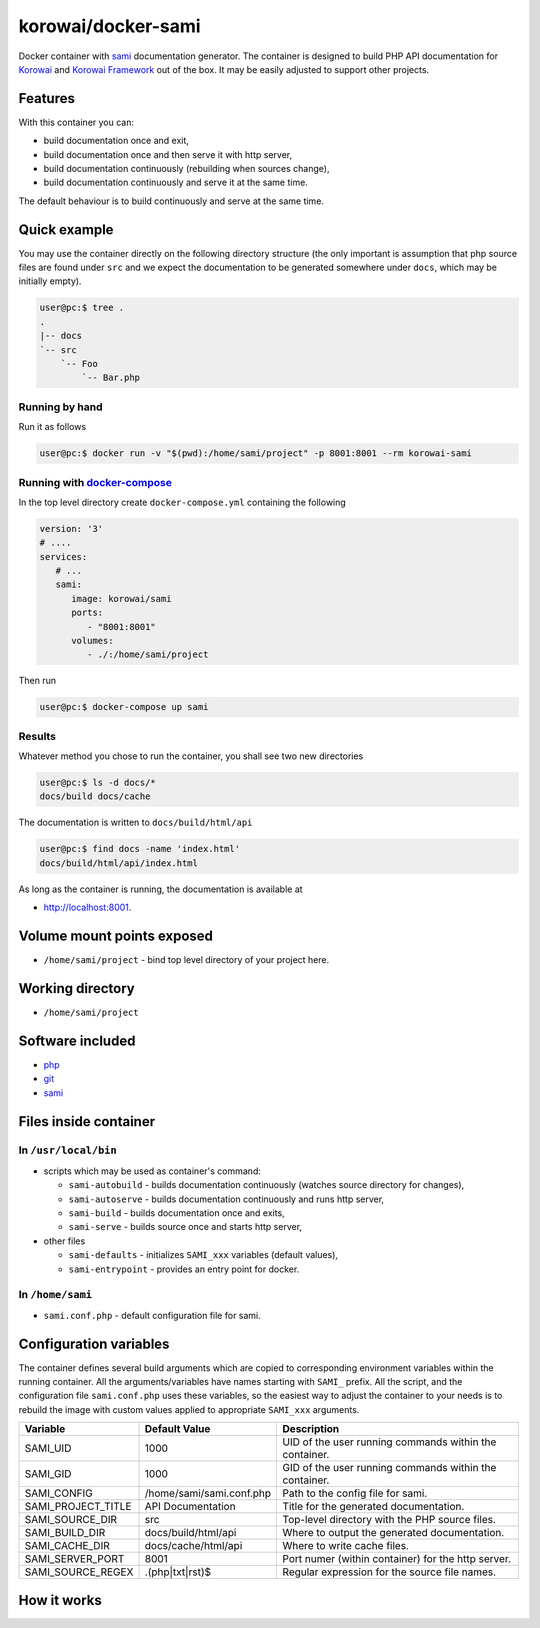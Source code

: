 korowai/docker-sami
===================

Docker container with sami_ documentation generator. The container is designed
to build PHP API documentation for Korowai_ and `Korowai Framework`_ out of the
box. It may be easily adjusted to support other projects.

Features
--------

With this container you can:

- build documentation once and exit,
- build documentation once and then serve it with http server,
- build documentation continuously (rebuilding when sources change),
- build documentation continuously and serve it at the same time.

The default behaviour is to build continuously and serve at the same time.

Quick example
-------------

You may use the container directly on the following directory structure (the
only important is assumption that php source files are found under ``src`` and
we expect the documentation to be generated somewhere under ``docs``, which may
be initially empty).

.. code-block:: console

  user@pc:$ tree .
  .
  |-- docs
  `-- src
      `-- Foo
          `-- Bar.php


Running by hand
^^^^^^^^^^^^^^^

Run it as follows

.. code-block:: console

   user@pc:$ docker run -v "$(pwd):/home/sami/project" -p 8001:8001 --rm korowai-sami


Running with docker-compose_
^^^^^^^^^^^^^^^^^^^^^^^^^^^^

In the top level directory create ``docker-compose.yml`` containing the
following

.. code-block:: yaml

   version: '3'
   # ....
   services:
      # ...
      sami:
         image: korowai/sami
         ports:
            - "8001:8001"
         volumes:
            - ./:/home/sami/project

Then run

.. code-block:: console

   user@pc:$ docker-compose up sami

Results
^^^^^^^

Whatever method you chose to run the container, you shall see two new
directories

.. code-block:: console

   user@pc:$ ls -d docs/*
   docs/build docs/cache

The documentation is written to ``docs/build/html/api``

.. code-block:: console

   user@pc:$ find docs -name 'index.html'
   docs/build/html/api/index.html

As long as the container is running, the documentation is available at

-  http://localhost:8001.

Volume mount points exposed
---------------------------

- ``/home/sami/project`` - bind top level directory of your project here.

Working directory
-----------------

- ``/home/sami/project``

Software included
-----------------

- php_
- git_
- sami_


Files inside container
----------------------

In ``/usr/local/bin``
^^^^^^^^^^^^^^^^^^^^^

- scripts which may be used as container's command:

  - ``sami-autobuild`` - builds documentation continuously (watches source directory for changes),
  - ``sami-autoserve``  - builds documentation continuously and runs http server,
  - ``sami-build``  - builds documentation once and exits,
  - ``sami-serve``  - builds source once and starts http server,

- other files

  - ``sami-defaults`` - initializes ``SAMI_xxx`` variables (default values),
  - ``sami-entrypoint`` - provides an entry point for docker.

In ``/home/sami``
^^^^^^^^^^^^^^^^^

- ``sami.conf.php`` - default configuration file for sami.

Configuration variables
-----------------------

The container defines several build arguments which are copied to corresponding
environment variables within the running container. All the arguments/variables
have names starting with ``SAMI_`` prefix. All the script, and the
configuration file ``sami.conf.php`` uses these variables, so the easiest way
to adjust the container to your needs is to rebuild the image with custom
values applied to appropriate ``SAMI_xxx`` arguments.

+--------------------+----------------------------------+---------------------------------------------------------+
|     Variable       |          Default Value           |                   Description                           |
+====================+==================================+=========================================================+
| SAMI_UID           | 1000                             | UID of the user running commands within the container.  |
+--------------------+----------------------------------+---------------------------------------------------------+
| SAMI_GID           | 1000                             | GID of the user running commands within the container.  |
+--------------------+----------------------------------+---------------------------------------------------------+
| SAMI_CONFIG        | /home/sami/sami.conf.php         | Path to the config file for sami.                       |
+--------------------+----------------------------------+---------------------------------------------------------+
| SAMI_PROJECT_TITLE | API Documentation                | Title for the generated documentation.                  |
+--------------------+----------------------------------+---------------------------------------------------------+
| SAMI_SOURCE_DIR    | src                              | Top-level directory with the PHP source files.          |
+--------------------+----------------------------------+---------------------------------------------------------+
| SAMI_BUILD_DIR     | docs/build/html/api              | Where to output the generated documentation.            |
+--------------------+----------------------------------+---------------------------------------------------------+
| SAMI_CACHE_DIR     | docs/cache/html/api              | Where to write cache files.                             |
+--------------------+----------------------------------+---------------------------------------------------------+
| SAMI_SERVER_PORT   | 8001                             | Port numer (within container) for the http server.      |
+--------------------+----------------------------------+---------------------------------------------------------+
| SAMI_SOURCE_REGEX  | \.\(php\|txt\|rst\)$             | Regular expression for the source file names.           |
+--------------------+----------------------------------+---------------------------------------------------------+

How it works
------------

.. _php: https://php.net/
.. _git: https://git-scm.com/
.. _sami: https://github.com/FriendsOfPHP/Sami/
.. _Korowai: https://github.com/korowai/korowai/
.. _Korowai Framework: https://github.com/korowai/framework/
.. _docker-compose: https://docs.docker.com/compose/

.. <!--- vim: set ft=rst ts=2 sw=2 expandtab spell: -->
